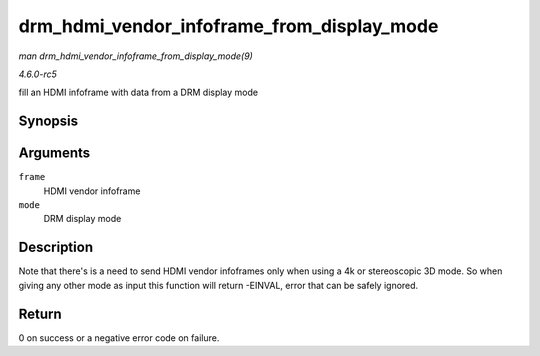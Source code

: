 .. -*- coding: utf-8; mode: rst -*-

.. _API-drm-hdmi-vendor-infoframe-from-display-mode:

===========================================
drm_hdmi_vendor_infoframe_from_display_mode
===========================================

*man drm_hdmi_vendor_infoframe_from_display_mode(9)*

*4.6.0-rc5*

fill an HDMI infoframe with data from a DRM display mode


Synopsis
========

.. c:function:: int drm_hdmi_vendor_infoframe_from_display_mode( struct hdmi_vendor_infoframe * frame, const struct drm_display_mode * mode )

Arguments
=========

``frame``
    HDMI vendor infoframe

``mode``
    DRM display mode


Description
===========

Note that there's is a need to send HDMI vendor infoframes only when
using a 4k or stereoscopic 3D mode. So when giving any other mode as
input this function will return -EINVAL, error that can be safely
ignored.


Return
======

0 on success or a negative error code on failure.


.. ------------------------------------------------------------------------------
.. This file was automatically converted from DocBook-XML with the dbxml
.. library (https://github.com/return42/sphkerneldoc). The origin XML comes
.. from the linux kernel, refer to:
..
.. * https://github.com/torvalds/linux/tree/master/Documentation/DocBook
.. ------------------------------------------------------------------------------
